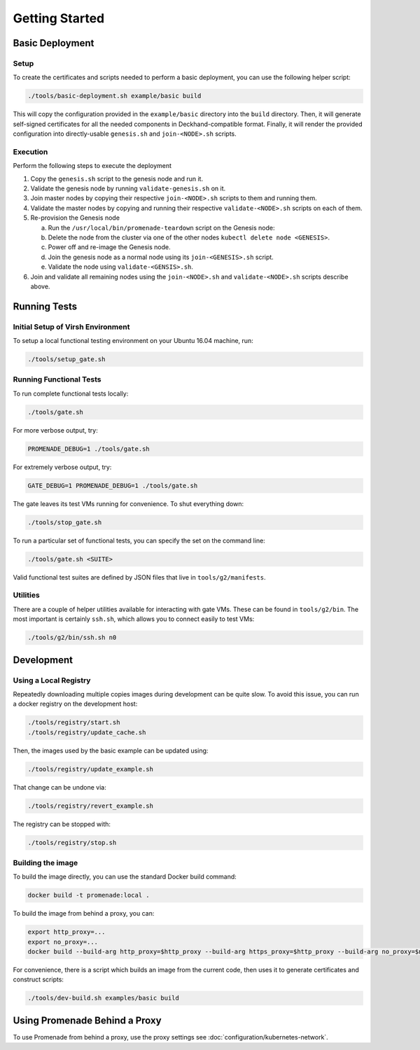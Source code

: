 Getting Started
===============

Basic Deployment
----------------

Setup
^^^^^

To create the certificates and scripts needed to perform a basic deployment,
you can use the following helper script:

.. code-block:: bash

    ./tools/basic-deployment.sh example/basic build

This will copy the configuration provided in the ``example/basic`` directory
into the ``build`` directory.  Then, it will generate self-signed certificates
for all the needed components in Deckhand-compatible format.  Finally, it will
render the provided configuration into directly-usable ``genesis.sh`` and
``join-<NODE>.sh`` scripts.

Execution
^^^^^^^^^

Perform the following steps to execute the deployment

1. Copy the ``genesis.sh`` script to the genesis node and run it.
2. Validate the genesis node by running ``validate-genesis.sh`` on it.
3. Join master nodes by copying their respective ``join-<NODE>.sh`` scripts to
   them and running them.
4. Validate the master nodes by copying and running their respective
   ``validate-<NODE>.sh`` scripts on each of them.
5. Re-provision the Genesis node

   a) Run the ``/usr/local/bin/promenade-teardown`` script on the Genesis node:
   b) Delete the node from the cluster via one of the other nodes ``kubectl delete node <GENESIS>``.
   c) Power off and re-image the Genesis node.
   d) Join the genesis node as a normal node using its ``join-<GENESIS>.sh`` script.
   e) Validate the node using ``validate-<GENSIS>.sh``.

6. Join and validate all remaining nodes using the ``join-<NODE>.sh`` and
   ``validate-<NODE>.sh`` scripts describe above.


Running Tests
-------------

Initial Setup of Virsh Environment
^^^^^^^^^^^^^^^^^^^^^^^^^^^^^^^^^^

To setup a local functional testing environment on your Ubuntu 16.04 machine,
run:

.. code-block:: bash

    ./tools/setup_gate.sh

Running Functional Tests
^^^^^^^^^^^^^^^^^^^^^^^^

To run complete functional tests locally:

.. code-block:: bash

    ./tools/gate.sh

For more verbose output, try:

.. code-block:: bash

    PROMENADE_DEBUG=1 ./tools/gate.sh

For extremely verbose output, try:

.. code-block:: bash

    GATE_DEBUG=1 PROMENADE_DEBUG=1 ./tools/gate.sh

The gate leaves its test VMs running for convenience.  To shut everything down:

.. code-block:: bash

    ./tools/stop_gate.sh

To run a particular set of functional tests, you can specify the set on the
command line:

.. code-block:: bash

    ./tools/gate.sh <SUITE>

Valid functional test suites are defined by JSON files that live in
``tools/g2/manifests``.

Utilities
^^^^^^^^^

There are a couple of helper utilities available for interacting with gate VMs.
These can be found in ``tools/g2/bin``.  The most important is certainly
``ssh.sh``, which allows you to connect easily to test VMs:

.. code-block:: bash

    ./tools/g2/bin/ssh.sh n0


Development
-----------

Using a Local Registry
^^^^^^^^^^^^^^^^^^^^^^

Repeatedly downloading multiple copies images during development can be quite
slow.  To avoid this issue, you can run a docker registry on the development
host:

.. code-block:: bash

    ./tools/registry/start.sh
    ./tools/registry/update_cache.sh

Then, the images used by the basic example can be updated using:

.. code-block:: bash

    ./tools/registry/update_example.sh

That change can be undone via:

.. code-block:: bash

    ./tools/registry/revert_example.sh

The registry can be stopped with:

.. code-block:: bash

    ./tools/registry/stop.sh


Building the image
^^^^^^^^^^^^^^^^^^

To build the image directly, you can use the standard Docker build command:

.. code-block:: bash

    docker build -t promenade:local .

To build the image from behind a proxy, you can:

.. code-block:: bash

    export http_proxy=...
    export no_proxy=...
    docker build --build-arg http_proxy=$http_proxy --build-arg https_proxy=$http_proxy --build-arg no_proxy=$no_proxy  -t promenade:local .


For convenience, there is a script which builds an image from the current code,
then uses it to generate certificates and construct scripts:

.. code-block:: bash

    ./tools/dev-build.sh examples/basic build


Using Promenade Behind a Proxy
------------------------------

To use Promenade from behind a proxy, use the proxy settings see
:doc:`configuration/kubernetes-network`.
